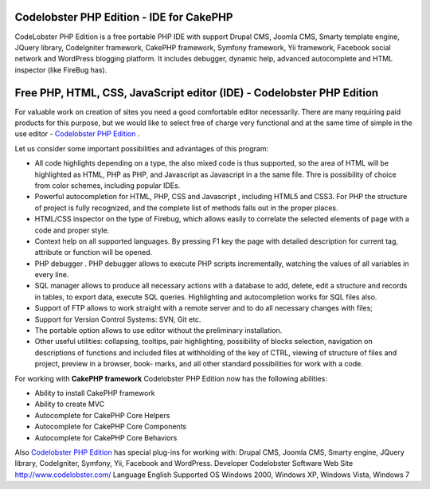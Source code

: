 Codelobster PHP Edition - IDE for CakePHP
=========================================

CodeLobster PHP Edition is a free portable PHP IDE with support Drupal
CMS, Joomla CMS, Smarty template engine, JQuery library, CodeIgniter
framework, CakePHP framework, Symfony framework, Yii framework,
Facebook social network and WordPress blogging platform. It includes
debugger, dynamic help, advanced autocomplete and HTML inspector (like
FireBug has).


Free PHP, HTML, CSS, JavaScript editor (IDE) - Codelobster PHP Edition
======================================================================

For valuable work on creation of sites you need a good comfortable
editor necessarily. There are many requiring paid products for this
purpose, but we would like to select free of charge very functional
and at the same time of simple in the use editor - `Codelobster PHP Edition`_ .

Let us consider some important possibilities and advantages of this
program:

- All code highlights depending on a type, the also mixed code is thus
  supported, so the area of HTML will be highlighted as HTML, PHP as
  PHP, and Javascript as Javascript in a the same file. Thre is
  possibility of choice from color schemes, including popular IDEs.

- Powerful autocompletion for HTML, PHP, CSS and Javascript ,
  including HTML5 and CSS3. For PHP the structure of project is fully
  recognized, and the complete list of methods falls out in the proper
  places.

- HTML/CSS inspector on the type of Firebug, which allows easily to
  correlate the selected elements of page with a code and proper style.

- Context help on all supported languages. By pressing F1 key the page
  with detailed description for current tag, attribute or function will
  be opened.

- PHP debugger . PHP debugger allows to execute PHP scripts
  incrementally, watching the values of all variables in every line.

- SQL manager allows to produce all necessary actions with a database
  to add, delete, edit a structure and records in tables, to export
  data, execute SQL queries. Highlighting and autocompletion works for
  SQL files also.

- Support of FTP allows to work straight with a remote server and to
  do all necessary changes with files;
- Support for Version Control Systems: SVN, Git etc.

- The portable option allows to use editor without the preliminary
  installation.

- Other useful utilities: collapsing, tooltips, pair highlighting,
  possibility of blocks selection, navigation on descriptions of
  functions and included files at withholding of the key of CTRL,
  viewing of structure of files and project, preview in a browser, book-
  marks, and all other standard possibilities for work with a code.

For working with **CakePHP framework** Codelobster PHP Edition now has
the following abilities:

+ Ability to install CakePHP framework
+ Ability to create MVC
+ Autocomplete for CakePHP Core Helpers
+ Autocomplete for CakePHP Core Components
+ Autocomplete for CakePHP Core Behaviors

Also `Codelobster PHP Edition`_ has special plug-ins for working with:
Drupal CMS, Joomla CMS, Smarty engine, JQuery library, CodeIgniter,
Symfony, Yii, Facebook and WordPress.
Developer Codelobster Software Web Site `http://www.codelobster.com/`_
Language English Supported OS Windows 2000, Windows XP, Windows Vista,
Windows 7

.. _Codelobster PHP Edition: http://www.codelobster.com
.. _http://www.codelobster.com/: http://www.codelobster.com/

.. author:: clod
.. categories:: articles
.. tags:: php,CakePHP,editor,ide,html,free,Codelobster,Articles

